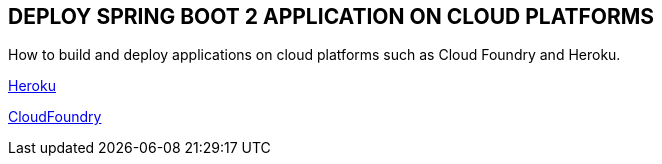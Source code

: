 :compat-mode:
== DEPLOY SPRING BOOT 2 APPLICATION ON CLOUD PLATFORMS

How to build and deploy applications on cloud platforms such as Cloud Foundry and Heroku.

https://github.com/ahmedkabiru/springclouddeploy/tree/master/deploy-to-heroku[Heroku]

https://github.com/ahmedkabiru/springclouddeploy/tree/master/deploy-to-cloudfoundry[CloudFoundry]